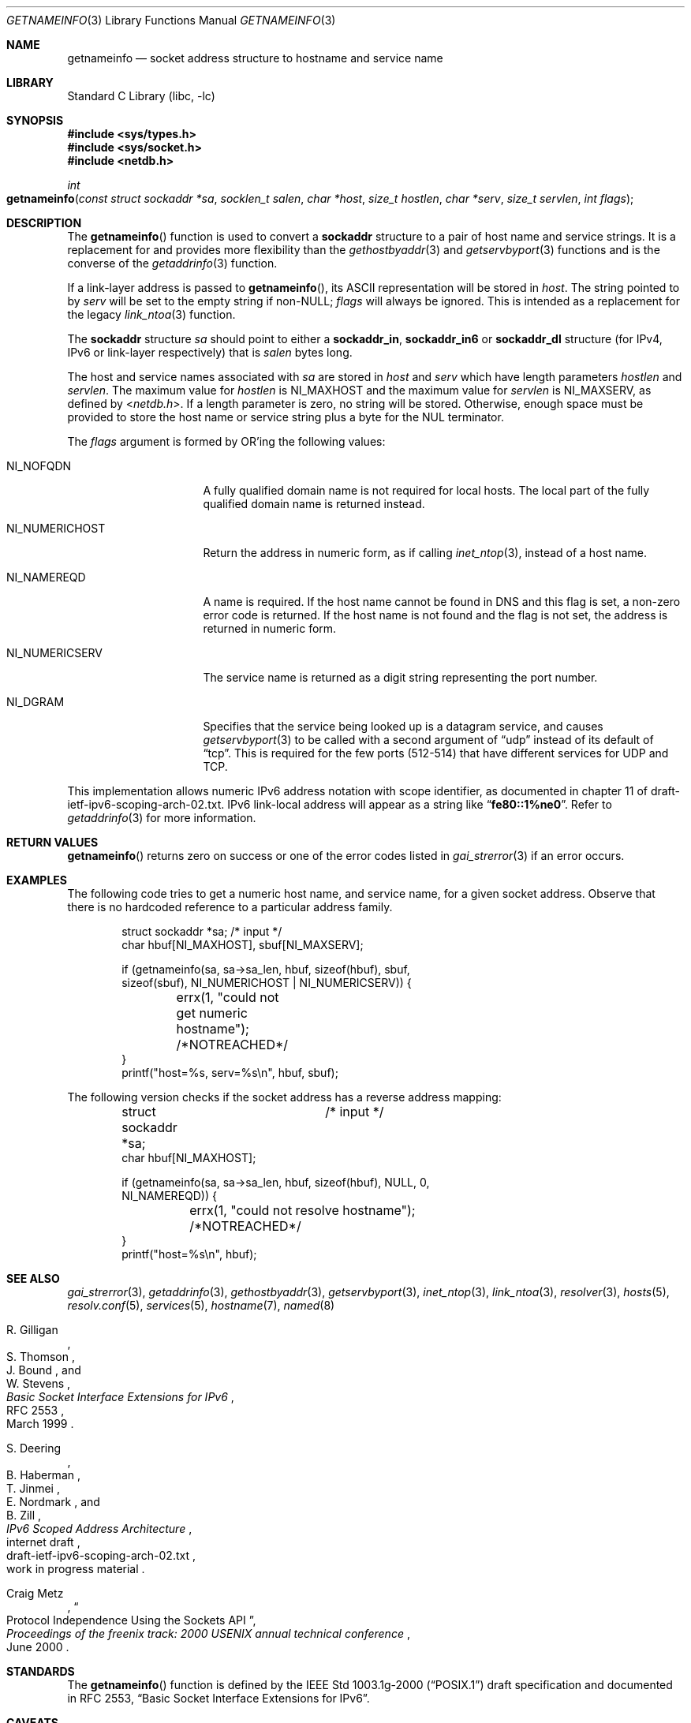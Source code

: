 .\"	$KAME: getnameinfo.3,v 1.37 2005/01/05 03:23:05 itojun Exp $
.\"	$OpenBSD: getnameinfo.3,v 1.36 2004/12/21 09:48:20 jmc Exp $
.\"
.\" Copyright (C) 2004  Internet Systems Consortium, Inc. ("ISC")
.\" Copyright (C) 2000, 2001  Internet Software Consortium.
.\"
.\" Permission to use, copy, modify, and distribute this software for any
.\" purpose with or without fee is hereby granted, provided that the above
.\" copyright notice and this permission notice appear in all copies.
.\"
.\" THE SOFTWARE IS PROVIDED "AS IS" AND ISC DISCLAIMS ALL WARRANTIES WITH
.\" REGARD TO THIS SOFTWARE INCLUDING ALL IMPLIED WARRANTIES OF MERCHANTABILITY
.\" AND FITNESS.  IN NO EVENT SHALL ISC BE LIABLE FOR ANY SPECIAL, DIRECT,
.\" INDIRECT, OR CONSEQUENTIAL DAMAGES OR ANY DAMAGES WHATSOEVER RESULTING FROM
.\" LOSS OF USE, DATA OR PROFITS, WHETHER IN AN ACTION OF CONTRACT, NEGLIGENCE
.\" OR OTHER TORTIOUS ACTION, ARISING OUT OF OR IN CONNECTION WITH THE USE OR
.\" PERFORMANCE OF THIS SOFTWARE.
.\"
.\" $FreeBSD: src/lib/libc/net/getnameinfo.3,v 1.25 2007/02/28 21:28:33 bms Exp $
.\"
.Dd February 28, 2007
.Dt GETNAMEINFO 3
.Os
.Sh NAME
.Nm getnameinfo
.Nd socket address structure to hostname and service name
.Sh LIBRARY
.Lb libc
.Sh SYNOPSIS
.In sys/types.h
.In sys/socket.h
.In netdb.h
.Ft int
.Fo getnameinfo
.Fa "const struct sockaddr *sa" "socklen_t salen" "char *host"
.Fa "size_t hostlen" "char *serv" "size_t servlen" "int flags"
.Fc
.Sh DESCRIPTION
The
.Fn getnameinfo
function is used to convert a
.Li sockaddr
structure to a pair of host name and service strings.
It is a replacement for and provides more flexibility than the
.Xr gethostbyaddr 3
and
.Xr getservbyport 3
functions and is the converse of the
.Xr getaddrinfo 3
function.
.Pp
If a link-layer address is passed to
.Fn getnameinfo ,
its ASCII representation will be stored in
.Fa host .
The string pointed to by
.Fa serv
will be set to the empty string if non-NULL;
.Fa flags
will always be ignored.
This is intended as a replacement for the legacy
.Xr link_ntoa 3
function.
.Pp
The
.Li sockaddr
structure
.Fa sa
should point to either a
.Li sockaddr_in ,
.Li sockaddr_in6
or
.Li sockaddr_dl
structure (for IPv4, IPv6 or link-layer respectively) that is
.Fa salen
bytes long.
.Pp
The host and service names associated with
.Fa sa
are stored in
.Fa host
and
.Fa serv
which have length parameters
.Fa hostlen
and
.Fa servlen .
The maximum value for
.Fa hostlen
is
.Dv NI_MAXHOST
and
the maximum value for
.Fa servlen
is
.Dv NI_MAXSERV ,
as defined by
.In netdb.h .
If a length parameter is zero, no string will be stored.
Otherwise, enough space must be provided to store the
host name or service string plus a byte for the NUL terminator.
.Pp
The
.Fa flags
argument is formed by
.Tn OR Ns 'ing
the following values:
.Bl -tag -width ".Dv NI_NUMERICHOST"
.It Dv NI_NOFQDN
A fully qualified domain name is not required for local hosts.
The local part of the fully qualified domain name is returned instead.
.It Dv NI_NUMERICHOST
Return the address in numeric form, as if calling
.Xr inet_ntop 3 ,
instead of a host name.
.It Dv NI_NAMEREQD
A name is required.
If the host name cannot be found in DNS and this flag is set,
a non-zero error code is returned.
If the host name is not found and the flag is not set, the
address is returned in numeric form.
.It Dv NI_NUMERICSERV
The service name is returned as a digit string representing the port number.
.It Dv NI_DGRAM
Specifies that the service being looked up is a datagram
service, and causes
.Xr getservbyport 3
to be called with a second argument of
.Dq udp
instead of its default of
.Dq tcp .
This is required for the few ports (512\-514) that have different services
for
.Tn UDP
and
.Tn TCP .
.El
.Pp
This implementation allows numeric IPv6 address notation with scope identifier,
as documented in chapter 11 of draft-ietf-ipv6-scoping-arch-02.txt.
IPv6 link-local address will appear as a string like
.Dq Li fe80::1%ne0 .
Refer to
.Xr getaddrinfo 3
for more information.
.Sh RETURN VALUES
.Fn getnameinfo
returns zero on success or one of the error codes listed in
.Xr gai_strerror 3
if an error occurs.
.Sh EXAMPLES
The following code tries to get a numeric host name, and service name,
for a given socket address.
Observe that there is no hardcoded reference to a particular address family.
.Bd -literal -offset indent
struct sockaddr *sa;	/* input */
char hbuf[NI_MAXHOST], sbuf[NI_MAXSERV];

if (getnameinfo(sa, sa->sa_len, hbuf, sizeof(hbuf), sbuf,
    sizeof(sbuf), NI_NUMERICHOST | NI_NUMERICSERV)) {
	errx(1, "could not get numeric hostname");
	/*NOTREACHED*/
}
printf("host=%s, serv=%s\en", hbuf, sbuf);
.Ed
.Pp
The following version checks if the socket address has a reverse address mapping:
.Bd -literal -offset indent
struct sockaddr *sa;	/* input */
char hbuf[NI_MAXHOST];

if (getnameinfo(sa, sa->sa_len, hbuf, sizeof(hbuf), NULL, 0,
    NI_NAMEREQD)) {
	errx(1, "could not resolve hostname");
	/*NOTREACHED*/
}
printf("host=%s\en", hbuf);
.Ed
.Sh SEE ALSO
.Xr gai_strerror 3 ,
.Xr getaddrinfo 3 ,
.Xr gethostbyaddr 3 ,
.Xr getservbyport 3 ,
.Xr inet_ntop 3 ,
.Xr link_ntoa 3 ,
.Xr resolver 3 ,
.Xr hosts 5 ,
.Xr resolv.conf 5 ,
.Xr services 5 ,
.Xr hostname 7 ,
.Xr named 8
.Rs
.%A R. Gilligan
.%A S. Thomson
.%A J. Bound
.%A W. Stevens
.%T Basic Socket Interface Extensions for IPv6
.%R RFC 2553
.%D March 1999
.Re
.Rs
.%A S. Deering
.%A B. Haberman
.%A T. Jinmei
.%A E. Nordmark
.%A B. Zill
.%T "IPv6 Scoped Address Architecture"
.%R internet draft
.%N draft-ietf-ipv6-scoping-arch-02.txt
.%O work in progress material
.Re
.Rs
.%A Craig Metz
.%T Protocol Independence Using the Sockets API
.%B "Proceedings of the freenix track: 2000 USENIX annual technical conference"
.%D June 2000
.Re
.Sh STANDARDS
The
.Fn getnameinfo
function is defined by the
.St -p1003.1g-2000
draft specification and documented in
.Tn "RFC 2553" ,
.Dq Basic Socket Interface Extensions for IPv6 .
.Sh CAVEATS
.Fn getnameinfo
can return both numeric and FQDN forms of the address specified in
.Fa sa .
There is no return value that indicates whether the string returned in
.Fa host
is a result of binary to numeric-text translation (like
.Xr inet_ntop 3 ) ,
or is the result of a DNS reverse lookup.
Because of this, malicious parties could set up a PTR record as follows:
.Bd -literal -offset indent
1.0.0.127.in-addr.arpa. IN PTR  10.1.1.1
.Ed
.Pp
and trick the caller of
.Fn getnameinfo
into believing that
.Fa sa
is
.Li 10.1.1.1
when it is actually
.Li 127.0.0.1 .
.Pp
To prevent such attacks, the use of
.Dv NI_NAMEREQD
is recommended when the result of
.Fn getnameinfo
is used
for access control purposes:
.Bd -literal -offset indent
struct sockaddr *sa;
socklen_t salen;
char addr[NI_MAXHOST];
struct addrinfo hints, *res;
int error;

error = getnameinfo(sa, salen, addr, sizeof(addr),
    NULL, 0, NI_NAMEREQD);
if (error == 0) {
	memset(&hints, 0, sizeof(hints));
	hints.ai_socktype = SOCK_DGRAM;	/*dummy*/
	hints.ai_flags = AI_NUMERICHOST;
	if (getaddrinfo(addr, "0", &hints, &res) == 0) {
		/* malicious PTR record */
		freeaddrinfo(res);
		printf("bogus PTR record\en");
		return -1;
	}
	/* addr is FQDN as a result of PTR lookup */
} else {
	/* addr is numeric string */
	error = getnameinfo(sa, salen, addr, sizeof(addr),
	    NULL, 0, NI_NUMERICHOST);
}
.Ed
.\".Pp
.\".Ox
.\"intentionally uses a different
.\".Dv NI_MAXHOST
.\"value from what
.\".Tn "RFC 2553"
.\"suggests, to avoid buffer length handling mistakes.
